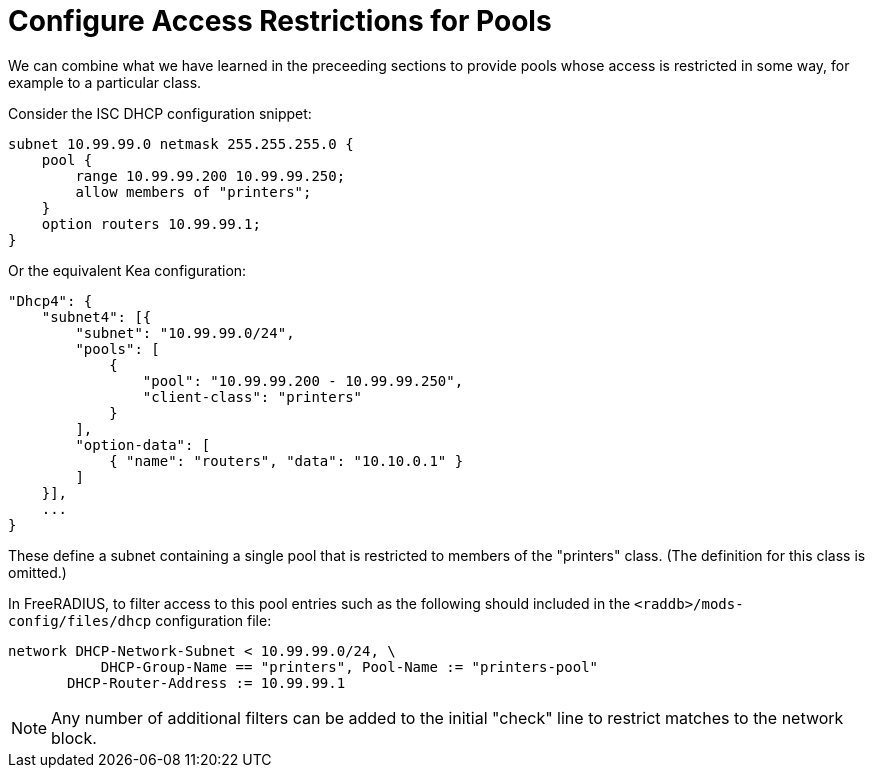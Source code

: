 = Configure Access Restrictions for Pools

We can combine what we have learned in the preceeding sections to provide pools
whose access is restricted in some way, for example to a particular class.

Consider the ISC DHCP configuration snippet:

[source,iscdhcp]
----
subnet 10.99.99.0 netmask 255.255.255.0 {
    pool {
        range 10.99.99.200 10.99.99.250;
        allow members of "printers";
    }
    option routers 10.99.99.1;
}
----

Or the equivalent Kea configuration:

[source,isckea]
----
"Dhcp4": {
    "subnet4": [{
        "subnet": "10.99.99.0/24",
        "pools": [
            {
                "pool": "10.99.99.200 - 10.99.99.250",
                "client-class": "printers"
            }
        ],
        "option-data": [
            { "name": "routers", "data": "10.10.0.1" }
        ]
    }],
    ...
}
----

These define a subnet containing a single pool that is restricted to members of
the "printers" class. (The definition for this class is omitted.)

In FreeRADIUS, to filter access to this pool entries such as the following
should included in the `<raddb>/mods-config/files/dhcp` configuration file:

[source,config]
----
network DHCP-Network-Subnet < 10.99.99.0/24, \
           DHCP-Group-Name == "printers", Pool-Name := "printers-pool"
       DHCP-Router-Address := 10.99.99.1
----

[NOTE]
====
Any number of additional filters can be added to the initial "check"
line to restrict matches to the network block.
====
